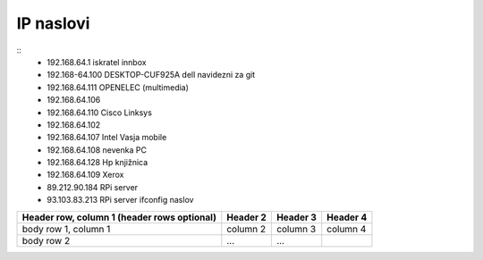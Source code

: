 
IP naslovi
^^^^^^^^^^

::
   * 192.168.64.1 iskratel innbox
   * 192.168-64.100 DESKTOP-CUF925A dell navidezni za git
   * 192.168.64.111 OPENELEC (multimedia)
   * 192.168.64.106 
   * 192.168.64.110 Cisco Linksys
   * 192.168.64.102
   * 192.168.64.107 Intel Vasja mobile
   * 192.168.64.108 nevenka PC
   * 192.168.64.128 Hp knjižnica
   * 192.168.64.109 Xerox

   * 89.212.90.184 RPi server
   * 93.103.83.213 RPi server ifconfig naslov


+------------------------+------------+----------+----------+
| Header row, column 1   | Header 2   | Header 3 | Header 4 |
| (header rows optional) |            |          |          |
+========================+============+==========+==========+
| body row 1, column 1   | column 2   | column 3 | column 4 |
+------------------------+------------+----------+----------+
| body row 2             | ...        | ...      |          |
+------------------------+------------+----------+----------+
